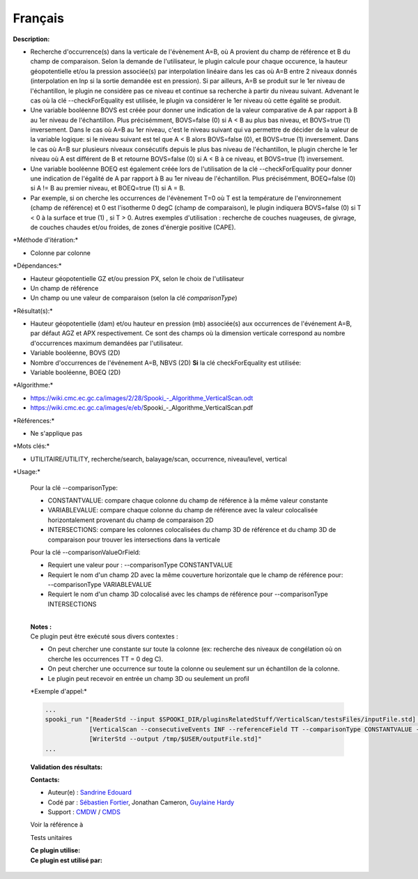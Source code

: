 Français
--------

**Description:**

-  Recherche d'occurrence(s) dans la verticale de l'évènement A=B, où A
   provient du champ de référence et B du champ de comparaison. Selon la
   demande de l'utilisateur, le plugin calcule pour chaque occurence, la
   hauteur géopotentielle et/ou la pression associée(s) par
   interpolation linéaire dans les cas où A=B entre 2 niveaux donnés
   (interpolation en lnp si la sortie demandée est en pression). Si par
   ailleurs, A=B se produit sur le 1er niveau de l'échantillon, le
   plugin ne considère pas ce niveau et continue sa recherche à partir
   du niveau suivant. Advenant le cas où la clé --checkForEquality est
   utilisée, le plugin va considérer le 1er niveau où cette égalité se
   produit.
-  Une variable booléenne BOVS est créée pour donner une indication de
   la valeur comparative de A par rapport à B au 1er niveau de
   l'échantillon. Plus précisémment, BOVS=false (0) si A < B au plus bas
   niveau, et BOVS=true (1) inversement. Dans le cas où A=B au 1er
   niveau, c'est le niveau suivant qui va permettre de décider de la
   valeur de la variable logique: si le niveau suivant est tel que A < B
   alors BOVS=false (0), et BOVS=true (1) inversement. Dans le cas où
   A=B sur plusieurs niveaux consécutifs depuis le plus bas niveau de
   l'échantillon, le plugin cherche le 1er niveau où A est différent de
   B et retourne BOVS=false (0) si A < B à ce niveau, et BOVS=true (1)
   inversement.
-  Une variable booléenne BOEQ est également créée lors de l'utilisation
   de la clé --checkForEquality pour donner une indication de l'égalité
   de A par rapport à B au 1er niveau de l'échantillon. Plus
   précisémment, BOEQ=false (0) si A != B au premier niveau, et
   BOEQ=true (1) si A = B.
-  Par exemple, si on cherche les occurrences de l'évènement T=0 où T
   est la température de l'environnement (champ de référence) et 0 est
   l'isotherme 0 degC (champ de comparaison), le plugin indiquera
   BOVS=false (0) si T < 0 à la surface et true (1) , si T > 0. Autres
   exemples d'utilisation : recherche de couches nuageuses, de givrage,
   de couches chaudes et/ou froides, de zones d'énergie positive (CAPE).

\*Méthode d'itération:\*

-  Colonne par colonne

\*Dépendances:\*

-  Hauteur géopotentielle GZ et/ou pression PX, selon le choix de
   l'utilisateur
-  Un champ de référence
-  Un champ ou une valeur de comparaison (selon la clé *comparisonType*)

\*Résultat(s):\*

-  Hauteur géopotentielle (dam) et/ou hauteur en pression (mb)
   associée(s) aux occurrences de l'événement A=B, par défaut AGZ et APX
   respectivement. Ce sont des champs où la dimension verticale
   correspond au nombre d'occurrences maximum demandées par
   l'utilisateur.
-  Variable booléenne, BOVS (2D)
-  Nombre d'occurrences de l'événement A=B, NBVS (2D)
   **Si** la clé checkForEquality est utilisée:
-  Variable booléenne, BOEQ (2D)

\*Algorithme:\*

-  `https://wiki.cmc.ec.gc.ca/images/2/28/Spooki_-_Algorithme_VerticalScan.odt <%20https://wiki.cmc.ec.gc.ca/images/2/28/Spooki_-_Algorithme_VerticalScan.odt>`__
-  https://wiki.cmc.ec.gc.ca/images/e/eb/Spooki_-_Algorithme_VerticalScan.pdf

\*Références:\*

-  Ne s'applique pas

\*Mots clés:\*

-  UTILITAIRE/UTILITY, recherche/search, balayage/scan, occurrence,
   niveau/level, vertical

\*Usage:\*

    Pour la clé --comparisonType:

    -  CONSTANTVALUE: compare chaque colonne du champ de référence à la
       même valeur constante
    -  VARIABLEVALUE: compare chaque colonne du champ de référence avec
       la valeur colocalisée horizontalement provenant du champ de
       comparaison 2D
    -  INTERSECTIONS: compare les colonnes colocalisées du champ 3D de
       référence et du champ 3D de comparaison pour trouver les
       intersections dans la verticale

    Pour la clé --comparisonValueOrField:

    -  Requiert une valeur pour : --comparisonType CONSTANTVALUE
    -  Requiert le nom d'un champ 2D avec la même couverture horizontale
       que le champ de référence pour: --comparisonType VARIABLEVALUE
    -  Requiert le nom d'un champ 3D colocalisé avec les champs de
       référence pour --comparisonType INTERSECTIONS

    | 
    | **Notes :**
    | Ce plugin peut être exécuté sous divers contextes :

    -  On peut chercher une constante sur toute la colonne (ex:
       recherche des niveaux de congélation où on cherche les
       occurrences TT = 0 deg C).
    -  On peut chercher une occurrence sur toute la colonne ou seulement
       sur un échantillon de la colonne.
    -  Le plugin peut recevoir en entrée un champ 3D ou seulement un
       profil

    \*Exemple d'appel:\*

    .. code:: example

        ...
        spooki_run "[ReaderStd --input $SPOOKI_DIR/pluginsRelatedStuff/VerticalScan/testsFiles/inputFile.std] >>
                    [VerticalScan --consecutiveEvents INF --referenceField TT --comparisonType CONSTANTVALUE --comparisonValueOrField 0 --outputVerticalRepresentation GEOPOTENTIAL --maxNbOccurrence 5 --epsilon 0.000001] >>
                    [WriterStd --output /tmp/$USER/outputFile.std]"
        ...

    **Validation des résultats:**

    **Contacts:**

    -  Auteur(e) : `Sandrine
       Edouard <https://wiki.cmc.ec.gc.ca/wiki/User:Edouards>`__
    -  Codé par : `Sébastien
       Fortier <https://wiki.cmc.ec.gc.ca/wiki/User:Fortiers>`__,
       Jonathan Cameron, `Guylaine
       Hardy <https://wiki.cmc.ec.gc.ca/wiki/User:Hardyg>`__
    -  Support : `CMDW <https://wiki.cmc.ec.gc.ca/wiki/CMDW>`__ /
       `CMDS <https://wiki.cmc.ec.gc.ca/wiki/CMDS>`__

    Voir la référence à

    Tests unitaires

    | **Ce plugin utilise:**
    | **Ce plugin est utilisé par:**

     
